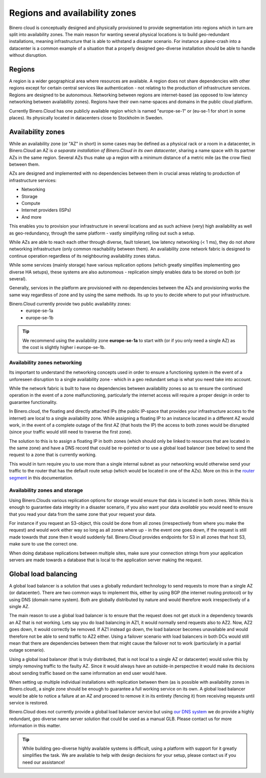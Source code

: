 ==============================
Regions and availability zones
==============================

Binero cloud is conceptually designed and physically provisioned to provide segmentation into regions which in turn are split into availability zones. The main reason for wanting several physical locations is to build geo-redundant installations, meaning infrastructure that is able to withstand a disaster scenario. For instance a plane-crash into a datacenter is a common example of a situation that a properly designed geo-diverse installation should be able to handle without disruption. 

Regions
-------
A region is a wider geographical area where resources are available. A region does not share dependencies with other regions except for certain central services like authentication - not relating to the production of infrastructure services. Regions are designed to be autonomous. Networking between regions are internet-based (as opposed to low latency networking between availability zones). Regions have their own name-spaces and domains in the public cloud platform.

Currently Binero.Cloud has one publicly available region which is named "europe-se-1" or (eu-se-1 for short in some places). Its physically located in datacenters close to Stockholm in Sweden. 

Availability zones
------------------
While an availability zone (or "AZ" in short) in some cases may be defined as a physical rack or a room in a datacenter, in Binero.Cloud an AZ is *a separate installation of Binero.Cloud in its own datacenter*, sharing a name space with its partner AZs in the same region. Several AZs thus make up a region with a minimum distance of a metric mile (as the crow flies) between them.

AZs are designed and implemented with no dependencies between them in crucial areas relating to production of infrastructure services:

- Networking
- Storage
- Compute
- Internet providers (ISPs)
- And more

This enables you to provision your infrastructure in several locations and as such achieve (very) high availability as well as geo-redundancy, through the same platform - vastly simplifying rolling out such a setup.

While AZs are able to reach each other through diverse, fault tolerant, low latency networking (< 1 ms), they do not *share* networking infrastructure (only common reachability between them). An availability zone network fabric is designed to continue operation regardless of its neighbouring availability zones status.

While some services (mainly storage) have various replication options (which greatly simplifies implementing geo diverse HA setups), these systems are also autonomous - replication simply enables data to be stored on both (or several).

Generally, services in the platform are provisioned with no dependencies between the AZs and provisioning works the same way regardless of zone and by using the same methods. Its up to you to decide where to put your infrastructure. 

Binero.Cloud currently provide two public availability zones:
  - europe-se-1a
  - europe-se-1b

.. Tip::
	We recommend using the availability zone **europe-se-1a** to start with (or if you only need a single AZ) as the cost is slightly higher i europe-se-1b.

Availability zones networking
^^^^^^^^^^^^^^^^^^^^^^^^^^^^^
Its important to understand the networking concepts used in order to ensure a functioning system in the event of a unforeseen disruption to a single availability zone - which in a geo redundant setup is what you need take into account. 

While the network fabric is built to have no dependencies between availability zones so as to ensure the continued operation in the event of a zone malfunctioning, particularly the internet access will require a proper design in order to guarantee functionality.

In Binero.cloud, the floating and directly attached IPs (the public IP-space that provides your infrastructure access to the internet) are local to a single availability zone. While assigning a floating IP to an instance located in a different AZ would work, in the event of a complete outage of the first AZ (that hosts the IP) the access to both zones would be disrupted (since your traffic would still need to traverse the first zone).

The solution to this is to assign a floating IP in both zones (which should only be linked to resources that are located in the same zone) and have a DNS record that could be re-pointed or to use a global load balancer (see below) to send the request to a zone that is currently working.

This would in turn require you to use more than a single internal subnet as your networking would otherwise send your traffic to the router that has the default route setup (which would be located in one of the AZs). More on this in the `router segment </networking/router/index>`_ in this documentation.

Availability zones and storage
^^^^^^^^^^^^^^^^^^^^^^^^^^^^^^
Using Binero.Clouds various replication options for storage would ensure that data is located in both zones. While this is enough to guarantee data integrity in a disaster scenario, if you also want your data *available* you would need to ensure that you read your data from the same zone that your request your data.

For instance if you request an S3-object, this could be done from all zones (irrespectively from where you make the request) and would work either way so long as all zones where up - in the event one goes down, if the request is still made towards that zone then it would suddenly fail. Binero.Cloud provides endpoints for S3 in all zones that host S3, make sure to use the correct one.

When doing database replications between multiple sites, make sure your connection strings from your application servers are made towards a database that is local to the application server making the request. 

Global load balancing
---------------------
A global load balancer is a solution that uses a globally redundant technology to send requests to more than a single AZ (or datacenter). There are two common ways to implement this, either by using BGP (the internet routing protocol) or by using DNS (domain name system). Both are globally distributed by nature and would therefore work irrespectively of a single AZ. 

The main reason to use a global load balancer is to ensure that the request does not get stuck in a dependency towards an AZ that is not working. Lets say you do load balancing in AZ1, it would normally send requests also to AZ2. Now, AZ2 goes down, it would correctly be removed. If AZ1 instead go down, the load balancer becomes unavailable and would therefore not be able to send traffic to AZ2 either. Using a failover scenario with load balancers in both DCs would still mean that there are dependencies between them that might cause the failover not to work (particularly in a partial outage scenario). 

Using a global load balancer (that is truly distributed, that is not local to a single AZ or datacenter) would solve this by simply removing traffic to the faulty AZ. Since it would always have an outside-in perspective it would make its decisions about sending traffic based on the same information an end user would have. 

When setting up multiple individual installations with replication between them (as is possible with availability zones in Binero.cloud), a single zone should be enough to guarantee a full working service on its own. A global load balancer would be able to notice a failure at an AZ and proceed to remove it in its entirety (fencing it) from receiving requests until service is restored.

Binero.Cloud does not currently provide a global load balancer service but using `our DNS system </dns>`__ we do provide a highly redundant, geo diverse name server solution that could be used as a manual GLB. Please contact us for more information in this matter.

.. Tip::
	While building geo-diverse highly available systems is difficult, using a platform with support for it greatly simplifies the task. We are available to help with design decisions for your setup, please contact us if you need our assistance!


..  seealso::
  - :doc:`/networking/router/index`
  - :doc:`/storage/index`
